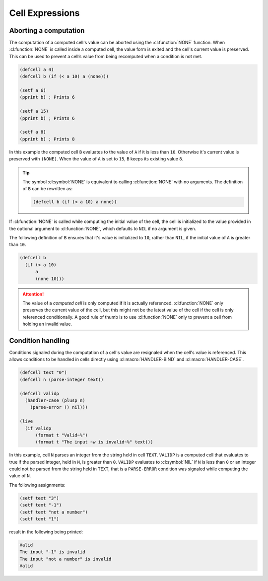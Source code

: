 Cell Expressions
================

Aborting a computation
----------------------

The computation of a computed cell's value can be aborted using the
:cl:function:`NONE` function. When :cl:function:`NONE` is called
inside a computed cell, the value form is exited and the cell's
current value is preserved. This can be used to prevent a cell’s value
from being recomputed when a condition is not met.

.. code-block::

   (defcell a 4)
   (defcell b (if (< a 10) a (none)))

   (setf a 6)
   (pprint b) ; Prints 6
   
   (setf a 15)
   (pprint b) ; Prints 6
   
   (setf a 8)
   (pprint b) ; Prints 8

In this example the computed cell ``B`` evaluates to the value of
``A`` if it is less than ``10``. Otherwise it's current value is
preserved with ``(NONE)``. When the value of ``A`` is set to ``15``,
``B`` keeps its existing value ``8``.

.. tip::

   The symbol :cl:symbol:`NONE` is equivalent to calling
   :cl:function:`NONE` with no arguments. The definition of ``B`` can
   be rewritten as:

   .. code-block::

      (defcell b (if (< a 10) a none))

If :cl:function:`NONE` is called while computing the initial value of
the cell, the cell is initialized to the value provided in the
optional argument to :cl:function:`NONE`, which defaults to ``NIL`` if
no argument is given.

The following definition of ``B`` ensures that it's value is
initialized to ``10``, rather than ``NIL``, if the initial value of
``A`` is greater than ``10``.

.. code-block::

   (defcell b
     (if (< a 10)
         a
	 (none 10)))

.. attention::

   The value of a *computed cell* is only computed if it is actually
   referenced. :cl:function:`NONE` only preserves the current value of
   the cell, but this might not be the latest value of the cell if the
   cell is only referenced conditionally. A good rule of thumb is to
   use :cl:function:`NONE` only to prevent a cell from holding an
   invalid value.
   
Condition handling
------------------

Conditions signaled during the computation of a cell's value are
resignaled when the cell's value is referenced. This allows conditions
to be handled in cells directly using :cl:macro:`HANDLER-BIND` and
:cl:macro:`HANDLER-CASE`.


.. code-block::

   (defcell text "0")
   (defcell n (parse-integer text))

   (defcell validp
     (handler-case (plusp n)
       (parse-error () nil)))

   (live
     (if validp
         (format t "Valid~%")
	 (format t "The input ~w is invalid~%" text)))

In this example, cell ``N`` parses an integer from the string held in
cell ``TEXT``. ``VALIDP`` is a computed cell that evaluates to true if
the parsed integer, held in ``N``, is greater than ``0``. ``VALIDP``
evaluates to :cl:symbol:`NIL` if ``N`` is less than ``0`` or an
integer could not be parsed from the string held in ``TEXT``, that is
a ``PARSE-ERROR`` condition was signaled while computing the value of
``N``.

The following assignments:

.. code-block::

   (setf text "3")
   (setf text "-1")
   (setf text "not a number")
   (setf text "1")

result in the following being printed:

.. code-block:: text

   Valid
   The input "-1" is invalid
   The input "not a number" is invalid
   Valid
